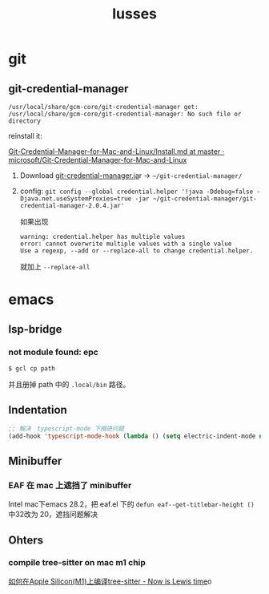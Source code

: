 :PROPERTIES:
:ID:       49E5EC9F-89FD-4633-BBF5-450B9480B817
:END:
#+title: Iusses
#+created: [2022-11-24 Thu 08:44]
#+filetags: :others:
#+startup: overview hideblocks

* git
** git-credential-manager

~/usr/local/share/gcm-core/git-credential-manager get: /usr/local/share/gcm-core/git-credential-manager: No such file or directory~

reinstall it:

[[https://github.com/microsoft/Git-Credential-Manager-for-Mac-and-Linux/blob/master/Install.md][Git-Credential-Manager-for-Mac-and-Linux/Install.md at master · microsoft/Git-Credential-Manager-for-Mac-and-Linux]]

1. Download [[https://github.com/Microsoft/Git-Credential-Manager-for-Mac-and-Linux/releases/download/git-credential-manager-2.0.4/git-credential-manager-2.0.4.jar][git-credential-manager.ja]]r -> =~/git-credential-manager/=
2. config: ~git config --global credential.helper '!java -Ddebug=false -Djava.net.useSystemProxies=true -jar ~/git-credential-manager/git-credential-manager-2.0.4.jar'~

   如果出现
   #+begin_example
   warning: credential.helper has multiple values
   error: cannot overwrite multiple values with a single value
   Use a regexp, --add or --replace-all to change credential.helper.
   #+end_example

   就加上 ~--replace-all~

* emacs
** lsp-bridge
*** not module found: epc

~$ gcl cp path~

并且册掉 path 中的 ~.local/bin~ 路径。

** Indentation
#+begin_src emacs-lisp
;; 解决　typescript-mode 下缩进问题
(add-hook 'typescript-mode-hook (lambda () (setq electric-indent-mode nil)))
#+end_src
** Minibuffer
*** EAF 在 mac 上遮挡了 minibuffer

Intel mac下emacs 28.2，把 eaf.el 下的 ~defun eaf--get-titlebar-height ()~ 中32改为
20，遮挡问题解决

** Ohters
*** compile tree-sitter on mac m1 chip

[[https://nowislewis.github.io/posts/%E5%A6%82%E4%BD%95%E5%9C%A8apple-siliconm1%E4%B8%8A%E7%BC%96%E8%AF%91tree-sitter/][如何在Apple Silicon(M1)上编译tree-sitter - Now is Lewis time]]o
